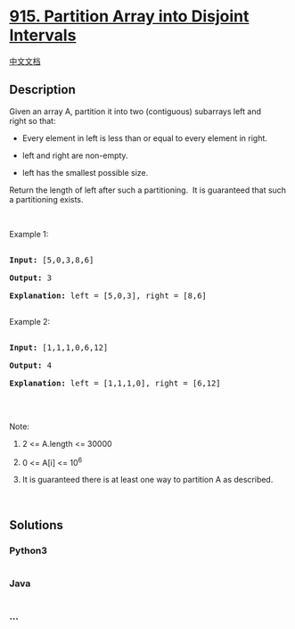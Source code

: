 * [[https://leetcode.com/problems/partition-array-into-disjoint-intervals][915.
Partition Array into Disjoint Intervals]]
  :PROPERTIES:
  :CUSTOM_ID: partition-array-into-disjoint-intervals
  :END:
[[./solution/0900-0999/0915.Partition Array into Disjoint Intervals/README.org][中文文档]]

** Description
   :PROPERTIES:
   :CUSTOM_ID: description
   :END:

#+begin_html
  <p>
#+end_html

Given an array A, partition it into two (contiguous) subarrays left and
right so that:

#+begin_html
  </p>
#+end_html

#+begin_html
  <ul>
#+end_html

#+begin_html
  <li>
#+end_html

Every element in left is less than or equal to every element in right.

#+begin_html
  </li>
#+end_html

#+begin_html
  <li>
#+end_html

left and right are non-empty.

#+begin_html
  </li>
#+end_html

#+begin_html
  <li>
#+end_html

left has the smallest possible size.

#+begin_html
  </li>
#+end_html

#+begin_html
  </ul>
#+end_html

#+begin_html
  <p>
#+end_html

Return the length of left after such a partitioning.  It is guaranteed
that such a partitioning exists.

#+begin_html
  </p>
#+end_html

#+begin_html
  <p>
#+end_html

 

#+begin_html
  </p>
#+end_html

#+begin_html
  <p>
#+end_html

Example 1:

#+begin_html
  </p>
#+end_html

#+begin_html
  <pre>

  <strong>Input: </strong><span id="example-input-1-1">[5,0,3,8,6]</span>

  <strong>Output: </strong><span id="example-output-1">3</span>

  <strong>Explanation: </strong>left = [5,0,3], right = [8,6]

  </pre>
#+end_html

#+begin_html
  <p>
#+end_html

Example 2:

#+begin_html
  </p>
#+end_html

#+begin_html
  <pre>

  <strong>Input: </strong><span id="example-input-2-1">[1,1,1,0,6,12]</span>

  <strong>Output: </strong><span id="example-output-2">4</span>

  <strong>Explanation: </strong>left = [1,1,1,0], right = [6,12]

  </pre>
#+end_html

#+begin_html
  <p>
#+end_html

 

#+begin_html
  </p>
#+end_html

#+begin_html
  <p>
#+end_html

Note:

#+begin_html
  </p>
#+end_html

#+begin_html
  <ol>
#+end_html

#+begin_html
  <li>
#+end_html

2 <= A.length <= 30000

#+begin_html
  </li>
#+end_html

#+begin_html
  <li>
#+end_html

0 <= A[i] <= 10^6

#+begin_html
  </li>
#+end_html

#+begin_html
  <li>
#+end_html

It is guaranteed there is at least one way to partition A as described.

#+begin_html
  </li>
#+end_html

#+begin_html
  </ol>
#+end_html

 

** Solutions
   :PROPERTIES:
   :CUSTOM_ID: solutions
   :END:

#+begin_html
  <!-- tabs:start -->
#+end_html

*** *Python3*
    :PROPERTIES:
    :CUSTOM_ID: python3
    :END:
#+begin_src python
#+end_src

*** *Java*
    :PROPERTIES:
    :CUSTOM_ID: java
    :END:
#+begin_src java
#+end_src

*** *...*
    :PROPERTIES:
    :CUSTOM_ID: section
    :END:
#+begin_example
#+end_example

#+begin_html
  <!-- tabs:end -->
#+end_html
